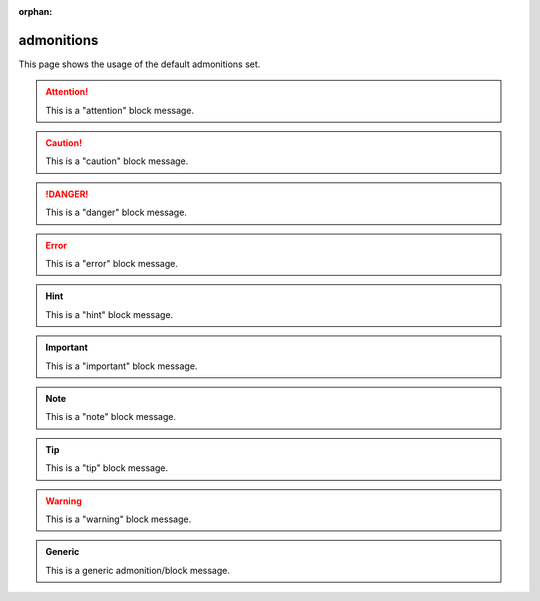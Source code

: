 :orphan:

.. reStructuredText Admonitions documentation:
   http://docutils.sourceforge.net/docs/ref/rst/directives.html#admonitions

   Sphinx Paragraph-level markup documentation:
   http://www.sphinx-doc.org/en/stable/markup/para.html

   Confluence - Info, Tip, Note, and Warning Macros
   https://confluence.atlassian.com/doc/info-tip-note-and-warning-macros-51872369.html

admonitions
===========

This page shows the usage of the default admonitions set.

.. attention::

   This is a "attention" block message.

.. caution::

   This is a "caution" block message.

.. danger::

   This is a "danger" block message.

.. error::

   This is a "error" block message.

.. hint::

   This is a "hint" block message.

.. important::

   This is a "important" block message.

.. note::

   This is a "note" block message.

.. tip::

   This is a "tip" block message.

.. warning::

   This is a "warning" block message.

.. admonition:: Generic

   This is a generic admonition/block message.